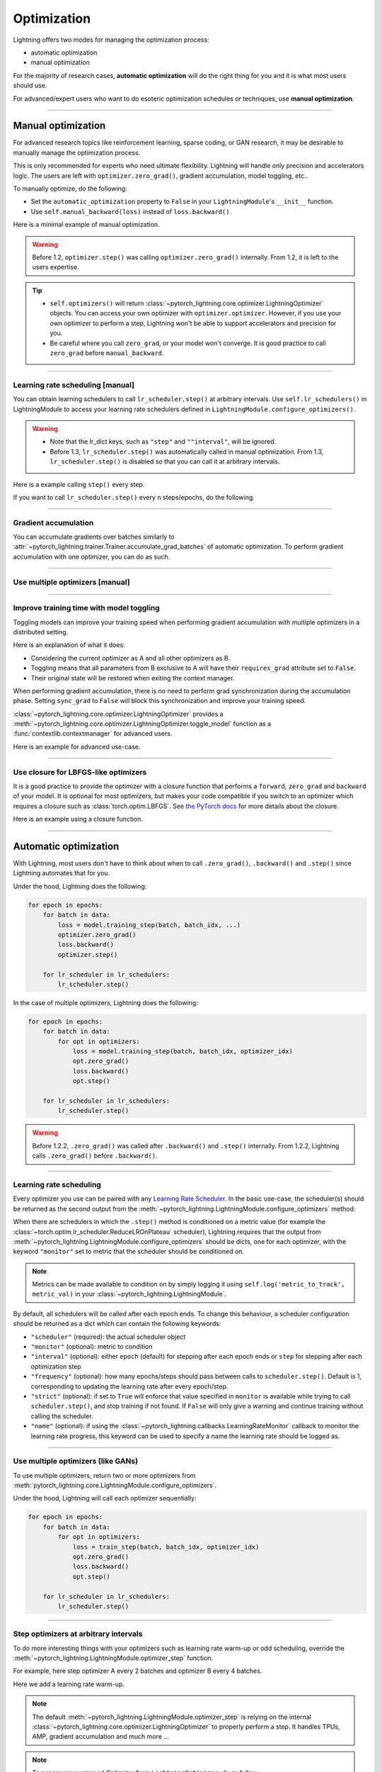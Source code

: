 .. _optimizers:

************
Optimization
************
Lightning offers two modes for managing the optimization process:

- automatic optimization
- manual optimization

For the majority of research cases, **automatic optimization** will do the right thing for you and it is what most users should use.

For advanced/expert users who want to do esoteric optimization schedules or techniques, use **manual optimization**.

-----

Manual optimization
===================
For advanced research topics like reinforcement learning, sparse coding, or GAN research, it may be desirable to manually manage the optimization process.

This is only recommended for experts who need ultimate flexibility.
Lightning will handle only precision and accelerators logic.
The users are left with ``optimizer.zero_grad()``, gradient accumulation, model toggling, etc..

To manually optimize, do the following:

* Set the ``automatic_optimization`` property to ``False`` in your ``LightningModule``'s ``__init__`` function.
* Use ``self.manual_backward(loss)`` instead of ``loss.backward()``.

Here is a minimal example of manual optimization.
 
.. testcode:: python

   from pytorch_lightning import LightningModule

   class MyModel(LightningModule):

       def __init__(self):
           super().__init__()
           # Important: This property activates manual optimization.
           self.automatic_optimization = False

       def training_step(batch, batch_idx):
           opt = self.optimizers()

           loss = self.compute_loss(batch)

           opt.zero_grad()
           self.manual_backward(loss)
           opt.step()

.. warning::
   Before 1.2, ``optimizer.step()`` was calling ``optimizer.zero_grad()`` internally.
   From 1.2, it is left to the users expertise.

.. tip::
   * ``self.optimizers()`` will return :class:`~pytorch_lightning.core.optimizer.LightningOptimizer` objects. You can
     access your own optimizer with ``optimizer.optimizer``. However, if you use your own optimizer to perform a step,
     Lightning won't be able to support accelerators and precision for you.
   * Be careful where you call ``zero_grad``, or your model won't converge.
     It is good practice to call ``zero_grad`` before ``manual_backward``.

-----

Learning rate scheduling [manual]
---------------------------------
You can obtain learning schedulers to call ``lr_scheduler.step()`` at arbitrary intervals.
Use ``self.lr_schedulers()`` in LightningModule to access your learning rate schedulers defined in ``LightningModule.configure_optimizers()``.

.. warning::
   * Note that the lr_dict keys, such as ``"step"`` and ``""interval"``, will be ignored.
   * Before 1.3, ``lr_scheduler.step()`` was automatically called in manual optimization.
     From 1.3, ``lr_scheduler.step()`` is disabled so that you can call it at arbitrary intervals.

Here is a example calling ``step()`` every step.

.. testcode:: python

   # step every batch

   def __init__(self):
       super().__init__()
       self.automatic_optimization = False

   def training_step(self, batch, batch_idx):
       # do foward, backward, and optimization
       ...

       # single scheduler
       sch = self.lr_schedulers()
       sch.step()

       # multiple schedulers
       sch1, sch2 = self.lr_schedulers()
       sch1.step()
       sch2.step()

If you want to call ``lr_scheduler.step()`` every ``n`` steps/epochs, do the following.

.. testcode:: python

   def __init__(self):
       super().__init__()
       self.automatic_optimization = False

   def training_step(self, batch, batch_idx):
       # do forward, backward, and optimization
       ...

       sch = self.lr_schedulers()

       # step every `n` batches
       if (batch_idx + 1) % n == 0:
           sch.step()

       # step every `n` epochs
       if self.trainer.is_last_batch and (self.trainer.current_epoch + 1) % n == 0:
           sch.step()             

-----

Gradient accumulation
---------------------
You can accumulate gradients over batches similarly to :attr:`~pytorch_lightning.trainer.Trainer.accumulate_grad_batches` of automatic optimization.
To perform gradient accumulation with one optimizer, you can do as such.

.. testcode:: python

   # accumulate gradients over 2 batches

   def __init__(self):
       super().__init__()
       self.automatic_optimization = False

   def training_step(self, batch, batch_idx):
       opt = self.optimizers()

       loss = self.compute_loss(batch)
       self.manual_backward(loss)

       # accumulate gradients of 2 batches
       if (batch_idx + 1) % 2 == 0:
           opt.step()
           opt.zero_grad()

-----

Use multiple optimizers [manual]
--------------------------------

.. testcode:: python

   import torch
   from torch import Tensor
   from pytorch_lightning import LightningModule

   class SimpleGAN(LightningModule):

       def __init__(self):
           super().__init__()
           self.G = Generator()
           self.D = Discriminator()

           # Important: This property activates manual optimization.
           self.automatic_optimization = False

       def sample_z(self, n) -> Tensor:
           sample = self._Z.sample((n,))
           return sample

       def sample_G(self, n) -> Tensor:
           z = self.sample_z(n)
           return self.G(z)

       def training_step(self, batch, batch_idx):
           # Implementation follows the PyTorch tutorial:
           # https://pytorch.org/tutorials/beginner/dcgan_faces_tutorial.html
           g_opt, d_opt = self.optimizers()

           X, _ = batch
           batch_size = X.shape[0]

           real_label = torch.ones((batch_size, 1), device=self.device)
           fake_label = torch.zeros((batch_size, 1), device=self.device)

           g_X = self.sample_G(batch_size)

           ##########################
           # Optimize Discriminator #
           ##########################
           d_x = self.D(X)
           errD_real = self.criterion(d_x, real_label)

           d_z = self.D(g_X.detach())
           errD_fake = self.criterion(d_z, fake_label)

           errD = (errD_real + errD_fake)

           d_opt.zero_grad()
           self.manual_backward(errD)
           d_opt.step()

           ######################
           # Optimize Generator #
           ######################
           d_z = self.D(g_X)
           errG = self.criterion(d_z, real_label)

           g_opt.zero_grad()
           self.manual_backward(errG)
           g_opt.step()

           self.log_dict({'g_loss': errG, 'd_loss': errD}, prog_bar=True)

       def configure_optimizers(self):
           g_opt = torch.optim.Adam(self.G.parameters(), lr=1e-5)
           d_opt = torch.optim.Adam(self.D.parameters(), lr=1e-5)
           return g_opt, d_opt

-----

Improve training time with model toggling
-----------------------------------------
Toggling models can improve your training speed when performing gradient accumulation with multiple optimizers
in a distributed setting.

Here is an explanation of what it does:

* Considering the current optimizer as A and all other optimizers as B.
* Toggling means that all parameters from B exclusive to A will have their ``requires_grad`` attribute set to ``False``.
* Their original state will be restored when exiting the context manager.

When performing gradient accumulation, there is no need to perform grad synchronization during the accumulation phase.
Setting ``sync_grad`` to ``False`` will block this synchronization and improve your training speed.

:class:`~pytorch_lightning.core.optimizer.LightningOptimizer` provides a :meth:`~pytorch_lightning.core.optimizer.LightningOptimizer.toggle_model` function as a :func:`contextlib.contextmanager` for advanced users.

Here is an example for advanced use-case.

.. testcode:: python

   # Scenario for a GAN with gradient accumulation every 2 batches and optimized for multiple gpus.
   class SimpleGAN(LightningModule):

       def __init__(self):
           super().__init__()
           self.automatic_optimization = False

       def training_step(self, batch, batch_idx):
           # Implementation follows the PyTorch tutorial:
           # https://pytorch.org/tutorials/beginner/dcgan_faces_tutorial.html
           g_opt, d_opt = self.optimizers()

           X, _ = batch
           X.requires_grad = True
           batch_size = X.shape[0]

           real_label = torch.ones((batch_size, 1), device=self.device)
           fake_label = torch.zeros((batch_size, 1), device=self.device)

           # Sync and clear gradients only at the end of accumulation.
           is_last_batch_to_accumulate = (batch_idx + 1) % 2 == 0

           g_X = self.sample_G(batch_size)

           ##########################
           # Optimize Discriminator #
           ##########################
           with d_opt.toggle_model(sync_grad=is_last_batch_to_accumulate):
               d_x = self.D(X)
               errD_real = self.criterion(d_x, real_label)

               d_z = self.D(g_X.detach())
               errD_fake = self.criterion(d_z, fake_label)

               errD = (errD_real + errD_fake)

               self.manual_backward(errD)
               if is_last_batch_to_accumulate:
                   d_opt.step()
                   d_opt.zero_grad()

           ######################
           # Optimize Generator #
           ######################
           with g_opt.toggle_model(sync_grad=is_last_batch_to_accumulate):
               d_z = self.D(g_X)
               errG = self.criterion(d_z, real_label)

               self.manual_backward(errG)
               if is_last_batch_to_accumulate:
                   g_opt.step()
                   g_opt.zero_grad()

           self.log_dict({'g_loss': errG, 'd_loss': errD}, prog_bar=True)

-----

Use closure for LBFGS-like optimizers
-------------------------------------
It is a good practice to provide the optimizer with a closure function that performs a ``forward``, ``zero_grad`` and ``backward`` of your model.
It is optional for most optimizers, but makes your code compatible if you switch to an optimizer which requires a closure such as :class:`torch.optim.LBFGS`.
See `the PyTorch docs <https://pytorch.org/docs/stable/optim.html#optimizer-step-closure>`_ for more details about the closure.

Here is an example using a closure function.

.. testcode:: python

   def __init__(self):
       super().__init__()
       self.automatic_optimization = False

   def configure_optimizers(self):
       return torch.optim.LBFGS(...)

   def training_step(self, batch, batch_idx):
       opt = self.optimizers()

       def closure():
           loss = self.compute_loss(batch)
           opt.zero_grad()
           self.manual_backward(loss)
           return loss

       opt.step(closure=closure)

------

Automatic optimization
======================
With Lightning, most users don't have to think about when to call ``.zero_grad()``, ``.backward()`` and ``.step()`` since Lightning automates that for you.

Under the hood, Lightning does the following:

.. code-block:: python

    for epoch in epochs:
        for batch in data:
            loss = model.training_step(batch, batch_idx, ...)
            optimizer.zero_grad()
            loss.backward()
            optimizer.step()

        for lr_scheduler in lr_schedulers:
            lr_scheduler.step()

In the case of multiple optimizers, Lightning does the following:

.. code-block:: python

    for epoch in epochs:
        for batch in data:
            for opt in optimizers:
                loss = model.training_step(batch, batch_idx, optimizer_idx)
                opt.zero_grad()
                loss.backward()
                opt.step()

        for lr_scheduler in lr_schedulers:
            lr_scheduler.step()

.. warning::
   Before 1.2.2, ``.zero_grad()`` was called after ``.backward()`` and ``.step()`` internally.
   From 1.2.2, Lightning calls ``.zero_grad()`` before ``.backward()``.

-----

Learning rate scheduling
------------------------
Every optimizer you use can be paired with any `Learning Rate Scheduler <https://pytorch.org/docs/stable/optim.html#how-to-adjust-learning-rate>`_.
In the basic use-case, the scheduler(s) should be returned as the second output from the :meth:`~pytorch_lightning.LightningModule.configure_optimizers` method:

.. testcode::

   # no LR scheduler
   def configure_optimizers(self):
       return Adam(...)

   # Adam + LR scheduler
   def configure_optimizers(self):
       optimizer = Adam(...)
       scheduler = LambdaLR(optimizer, ...)
       return [optimizer], [scheduler]

   # Two optimizers each with a scheduler
   def configure_optimizers(self):
       optimizer1 = Adam(...)
       optimizer2 = SGD(...)
       scheduler1 = LambdaLR(optimizer1, ...)
       scheduler2 = LambdaLR(optimizer2, ...)
       return [optimizer1, optimizer2], [scheduler1, scheduler2]

When there are schedulers in which the ``.step()`` method is conditioned on a metric value (for example the
:class:`~torch.optim.lr_scheduler.ReduceLROnPlateau` scheduler), Lightning requires that the output
from :meth:`~pytorch_lightning.LightningModule.configure_optimizers` should be dicts, one for each optimizer,
with the keyword ``"monitor"`` set to metric that the scheduler should be conditioned on.

.. testcode::

   # The ReduceLROnPlateau scheduler requires a monitor
   def configure_optimizers(self):
       optimizer = Adam(...)
       return {
           'optimizer': optimizer,
           'lr_scheduler': ReduceLROnPlateau(optimizer, ...),
           'monitor': 'metric_to_track',
       }

   # In the case of two optimizers, only one using the ReduceLROnPlateau scheduler
   def configure_optimizers(self):
      optimizer1 = Adam(...)
      optimizer2 = SGD(...)
      scheduler1 = ReduceLROnPlateau(optimizer1, ...)
      scheduler2 = LambdaLR(optimizer2, ...)
      return (
          {'optimizer': optimizer1, 'lr_scheduler': scheduler1, 'monitor': 'metric_to_track'},
          {'optimizer': optimizer2, 'lr_scheduler': scheduler2},
      )

.. note:: Metrics can be made available to condition on by simply logging it using ``self.log('metric_to_track', metric_val)`` in your :class:`~pytorch_lightning.LightningModule`.

By default, all schedulers will be called after each epoch ends.
To change this behaviour,
a scheduler configuration should be returned as a dict which can contain the following keywords:

* ``"scheduler"`` (required): the actual scheduler object
* ``"monitor"`` (optional): metric to condition
* ``"interval"`` (optional): either ``epoch`` (default) for stepping after each epoch ends or ``step`` for stepping
  after each optimization step
* ``"frequency"`` (optional): how many epochs/steps should pass between calls to ``scheduler.step()``. Default is 1,
  corresponding to updating the learning rate after every epoch/step.
* ``"strict"`` (optional): if set to ``True`` will enforce that value specified in ``monitor`` is available while trying
  to call ``scheduler.step()``, and stop training if not found. If ``False`` will only give a warning and continue
  training without calling the scheduler.
* ``"name"`` (optional): if using the :class:`~pytorch_lightning.callbacks.LearningRateMonitor` callback to monitor the
  learning rate progress, this keyword can be used to specify a name the learning rate should be logged as.

.. testcode:: python

   # Same as the above example with additional params passed to the first scheduler
   # In this case the ReduceLROnPlateau will step after every 10 processed batches
   def configure_optimizers(self):
      optimizers = [Adam(...), SGD(...)]
      schedulers = [
         {
            'scheduler': ReduceLROnPlateau(optimizers[0], ...),
            'monitor': 'metric_to_track',
            'interval': 'step',
            'frequency': 10,
            'strict': True,
         },
         LambdaLR(optimizers[1], ...)
      ]
      return optimizers, schedulers

-----

Use multiple optimizers (like GANs)
-------------------------------
To use multiple optimizers, return two or more optimizers from :meth:`pytorch_lightning.core.LightningModule.configure_optimizers`.

.. testcode:: python

   # two optimizers, no schedulers
   def configure_optimizers(self):
       return Adam(...), SGD(...)

   # two optimizers, one scheduler for adam only
   def configure_optimizers(self):
       return [Adam(...), SGD(...)], {'scheduler': ReduceLROnPlateau(), 'monitor': 'metric_to_track'}

   # two optimizers, two schedulers
   def configure_optimizers(self):
       opt1 = Adam(...)
       opt2 = SGD(...)
       return [opt1, opt2], [StepLR(opt1, ...), OneCycleLR(opt2, ...)]

Under the hood, Lightning will call each optimizer sequentially:

.. code-block:: python

   for epoch in epochs:
       for batch in data:
           for opt in optimizers:
               loss = train_step(batch, batch_idx, optimizer_idx)
               opt.zero_grad()
               loss.backward()
               opt.step()

       for lr_scheduler in lr_schedulers:
           lr_scheduler.step()

-----

Step optimizers at arbitrary intervals
--------------------------------------
To do more interesting things with your optimizers such as learning rate warm-up or odd scheduling,
override the :meth:`~pytorch_lightning.LightningModule.optimizer_step` function.

For example, here step optimizer A every 2 batches and optimizer B every 4 batches.

.. testcode::

   # Alternating schedule for optimizer steps (e.g. GANs)
   def optimizer_step(self, epoch, batch_idx, optimizer, optimizer_idx, optimizer_closure, on_tpu=False, using_native_amp=False, using_lbfgs=False):
       # update generator opt every 2 steps
       if optimizer_idx == 0:
           if batch_idx % 2 == 0:
              optimizer.step(closure=optimizer_closure)

       # update discriminator opt every 4 steps
       if optimizer_idx == 1:
           if batch_idx % 4 == 0:
               optimizer.step(closure=optimizer_closure)

Here we add a learning rate warm-up.

.. testcode::

   # learning rate warm-up
   def optimizer_step(self, epoch, batch_idx, optimizer, optimizer_idx, optimizer_closure, on_tpu=False, using_native_amp=False, using_lbfgs=False):
       # skip the first 500 steps
       if self.trainer.global_step < 500:
           lr_scale = min(1., float(self.trainer.global_step + 1) / 500.)
           for pg in optimizer.param_groups:
               pg['lr'] = lr_scale * self.hparams.learning_rate

       # update params
       optimizer.step(closure=optimizer_closure)

.. note:: The default :meth:`~pytorch_lightning.LightningModule.optimizer_step` is relying on the internal :class:`~pytorch_lightning.core.optimizer.LightningOptimizer` to properly perform a step. It handles TPUs, AMP, gradient accumulation and much more ...

.. testcode:: python

   # function hook in LightningModule
   def optimizer_step(self, epoch, batch_idx, optimizer, optimizer_idx, optimizer_closure, on_tpu=False, using_native_amp=False, using_lbfgs=False):
       optimizer.step(closure=optimizer_closure)

.. note:: To access your wrapped Optimizer from ``LightningOptimizer``, do as follow.

.. testcode:: python

   # function hook in LightningModule
   def optimizer_step(self, epoch, batch_idx, optimizer, optimizer_idx, optimizer_closure, on_tpu=False, using_native_amp=False, using_lbfgs=False):

       # `optimizer` is a `LightningOptimizer` wrapping the optimizer.
       # To access it, do as follow:
       optimizer = optimizer.optimizer

       # run step. However, it won't work on TPU, AMP, etc...
       optimizer.step(closure=optimizer_closure)
